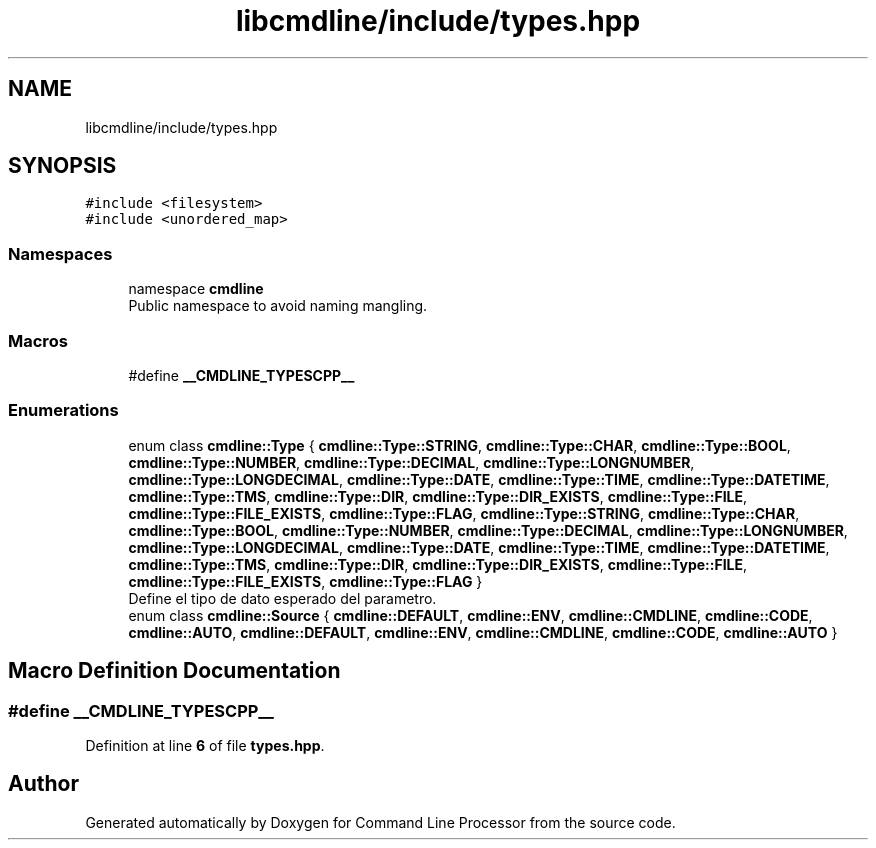 .TH "libcmdline/include/types.hpp" 3 "Mon Nov 8 2021" "Version 0.2.3" "Command Line Processor" \" -*- nroff -*-
.ad l
.nh
.SH NAME
libcmdline/include/types.hpp
.SH SYNOPSIS
.br
.PP
\fC#include <filesystem>\fP
.br
\fC#include <unordered_map>\fP
.br

.SS "Namespaces"

.in +1c
.ti -1c
.RI "namespace \fBcmdline\fP"
.br
.RI "Public namespace to avoid naming mangling\&. "
.in -1c
.SS "Macros"

.in +1c
.ti -1c
.RI "#define \fB__CMDLINE_TYPESCPP__\fP"
.br
.in -1c
.SS "Enumerations"

.in +1c
.ti -1c
.RI "enum class \fBcmdline::Type\fP { \fBcmdline::Type::STRING\fP, \fBcmdline::Type::CHAR\fP, \fBcmdline::Type::BOOL\fP, \fBcmdline::Type::NUMBER\fP, \fBcmdline::Type::DECIMAL\fP, \fBcmdline::Type::LONGNUMBER\fP, \fBcmdline::Type::LONGDECIMAL\fP, \fBcmdline::Type::DATE\fP, \fBcmdline::Type::TIME\fP, \fBcmdline::Type::DATETIME\fP, \fBcmdline::Type::TMS\fP, \fBcmdline::Type::DIR\fP, \fBcmdline::Type::DIR_EXISTS\fP, \fBcmdline::Type::FILE\fP, \fBcmdline::Type::FILE_EXISTS\fP, \fBcmdline::Type::FLAG\fP, \fBcmdline::Type::STRING\fP, \fBcmdline::Type::CHAR\fP, \fBcmdline::Type::BOOL\fP, \fBcmdline::Type::NUMBER\fP, \fBcmdline::Type::DECIMAL\fP, \fBcmdline::Type::LONGNUMBER\fP, \fBcmdline::Type::LONGDECIMAL\fP, \fBcmdline::Type::DATE\fP, \fBcmdline::Type::TIME\fP, \fBcmdline::Type::DATETIME\fP, \fBcmdline::Type::TMS\fP, \fBcmdline::Type::DIR\fP, \fBcmdline::Type::DIR_EXISTS\fP, \fBcmdline::Type::FILE\fP, \fBcmdline::Type::FILE_EXISTS\fP, \fBcmdline::Type::FLAG\fP }"
.br
.RI "Define el tipo de dato esperado del parametro\&. "
.ti -1c
.RI "enum class \fBcmdline::Source\fP { \fBcmdline::DEFAULT\fP, \fBcmdline::ENV\fP, \fBcmdline::CMDLINE\fP, \fBcmdline::CODE\fP, \fBcmdline::AUTO\fP, \fBcmdline::DEFAULT\fP, \fBcmdline::ENV\fP, \fBcmdline::CMDLINE\fP, \fBcmdline::CODE\fP, \fBcmdline::AUTO\fP }"
.br
.in -1c
.SH "Macro Definition Documentation"
.PP 
.SS "#define __CMDLINE_TYPESCPP__"

.PP
Definition at line \fB6\fP of file \fBtypes\&.hpp\fP\&.
.SH "Author"
.PP 
Generated automatically by Doxygen for Command Line Processor from the source code\&.
